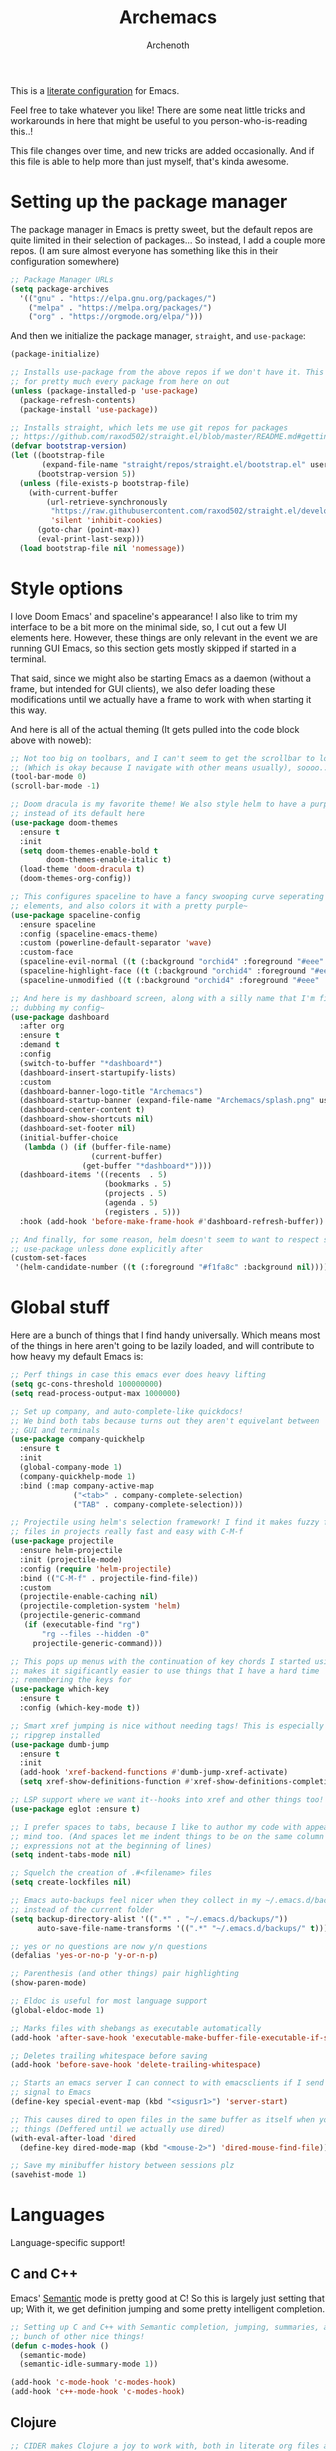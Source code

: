 #+TITLE:Archemacs
#+AUTHOR:Archenoth
#+EMAIL:archenoth@gmail.com
:SETTINGS:
#+STARTUP: hidestars
#+OPTIONS: tags:not-in-toc todo:nil toc:nil
#+FILETAGS: Config
#+PROPERTY: header-args :results silent :exports both :eval never-export
#+PROPERTY: header-args:emacs-lisp :tangle yes
#+DRAWERS: SETTINGS
#+LATEX_HEADER: \usepackage{parskip}
#+TOC: headlines 3
#+LATEX: \pagebreak
:END:

This is a [[info:org#Working with source code][literate configuration]] for Emacs.

Feel free to take whatever you like! There are some neat little tricks and workarounds in here that might be useful to you person-who-is-reading this..!

This file changes over time, and new tricks are added occasionally. And if this file is able to help more than just myself, that's kinda awesome.

* Setting up the package manager
The package manager in Emacs is pretty sweet, but the default repos are quite limited in their selection of packages... So instead, I add a couple more repos. (I am sure almost everyone has something like this in their configuration somewhere)
#+begin_src emacs-lisp
  ;; Package Manager URLs
  (setq package-archives
    '(("gnu" . "https://elpa.gnu.org/packages/")
      ("melpa" . "https://melpa.org/packages/")
      ("org" . "https://orgmode.org/elpa/")))
#+end_src

And then we initialize the package manager, =straight=, and =use-package=:
#+begin_src emacs-lisp
  (package-initialize)

  ;; Installs use-package from the above repos if we don't have it. This is used
  ;; for pretty much every package from here on out
  (unless (package-installed-p 'use-package)
    (package-refresh-contents)
    (package-install 'use-package))

  ;; Installs straight, which lets me use git repos for packages
  ;; https://github.com/raxod502/straight.el/blob/master/README.md#getting-started
  (defvar bootstrap-version)
  (let ((bootstrap-file
         (expand-file-name "straight/repos/straight.el/bootstrap.el" user-emacs-directory))
        (bootstrap-version 5))
    (unless (file-exists-p bootstrap-file)
      (with-current-buffer
          (url-retrieve-synchronously
           "https://raw.githubusercontent.com/raxod502/straight.el/develop/install.el"
           'silent 'inhibit-cookies)
        (goto-char (point-max))
        (eval-print-last-sexp)))
    (load bootstrap-file nil 'nomessage))
#+end_src


* Style options
I love Doom Emacs' and spaceline's appearance! I also like to trim my interface to be a bit more on the minimal side, so, I cut out a few UI elements here. However, these things are only relevant in the event we are running GUI Emacs, so this section gets mostly skipped if started in a terminal.

That said, since we might also be starting Emacs as a daemon (without a frame, but intended for GUI clients), we also defer loading these modifications until we actually have a frame to work with when starting it this way.

And here is all of the actual theming (It gets pulled into the code block above with noweb):
#+begin_src emacs-lisp
  ;; Not too big on toolbars, and I can't seem to get the scrollbar to look good
  ;; (Which is okay because I navigate with other means usually), soooo...
  (tool-bar-mode 0)
  (scroll-bar-mode -1)

  ;; Doom dracula is my favorite theme! We also style helm to have a purple color
  ;; instead of its default here
  (use-package doom-themes
    :ensure t
    :init
    (setq doom-themes-enable-bold t
          doom-themes-enable-italic t)
    (load-theme 'doom-dracula t)
    (doom-themes-org-config))

  ;; This configures spaceline to have a fancy swooping curve seperating its
  ;; elements, and also colors it with a pretty purple~
  (use-package spaceline-config
    :ensure spaceline
    :config (spaceline-emacs-theme)
    :custom (powerline-default-separator 'wave)
    :custom-face
    (spaceline-evil-normal ((t (:background "orchid4" :foreground "#eee" :inherit (quote mode-line)))))
    (spaceline-highlight-face ((t (:background "orchid4" :foreground "#eee" :inherit (quote mode-line)))))
    (spaceline-unmodified ((t (:background "orchid4" :foreground "#eee" :inherit (quote mode-line))))))

  ;; And here is my dashboard screen, along with a silly name that I'm finally
  ;; dubbing my config~
  (use-package dashboard
    :after org
    :ensure t
    :demand t
    :config
    (switch-to-buffer "*dashboard*")
    (dashboard-insert-startupify-lists)
    :custom
    (dashboard-banner-logo-title "Archemacs")
    (dashboard-startup-banner (expand-file-name "Archemacs/splash.png" user-emacs-directory))
    (dashboard-center-content t)
    (dashboard-show-shortcuts nil)
    (dashboard-set-footer nil)
    (initial-buffer-choice
     (lambda () (if (buffer-file-name)
                    (current-buffer)
                  (get-buffer "*dashboard*"))))
    (dashboard-items '((recents  . 5)
                       (bookmarks . 5)
                       (projects . 5)
                       (agenda . 5)
                       (registers . 5)))
    :hook (add-hook 'before-make-frame-hook #'dashboard-refresh-buffer))

  ;; And finally, for some reason, helm doesn't seem to want to respect styling in
  ;; use-package unless done explicitly after
  (custom-set-faces
   '(helm-candidate-number ((t (:foreground "#f1fa8c" :background nil)))))
#+end_src


* Global stuff
Here are a bunch of things that I find handy universally. Which means most of the things in here aren't going to be lazily loaded, and will contribute to how heavy my default Emacs is:
#+begin_src emacs-lisp
  ;; Perf things in case this emacs ever does heavy lifting
  (setq gc-cons-threshold 100000000)
  (setq read-process-output-max 1000000)

  ;; Set up company, and auto-complete-like quickdocs!
  ;; We bind both tabs because turns out they aren't equivelant between
  ;; GUI and terminals
  (use-package company-quickhelp
    :ensure t
    :init
    (global-company-mode 1)
    (company-quickhelp-mode 1)
    :bind (:map company-active-map
                ("<tab>" . company-complete-selection)
                ("TAB" . company-complete-selection)))

  ;; Projectile using helm's selection framework! I find it makes fuzzy finding
  ;; files in projects really fast and easy with C-M-f
  (use-package projectile
    :ensure helm-projectile
    :init (projectile-mode)
    :config (require 'helm-projectile)
    :bind (("C-M-f" . projectile-find-file))
    :custom
    (projectile-enable-caching nil)
    (projectile-completion-system 'helm)
    (projectile-generic-command
     (if (executable-find "rg")
         "rg --files --hidden -0"
       projectile-generic-command)))

  ;; This pops up menus with the continuation of key chords I started using, which
  ;; makes it sigificantly easier to use things that I have a hard time
  ;; remembering the keys for
  (use-package which-key
    :ensure t
    :config (which-key-mode t))

  ;; Smart xref jumping is nice without needing tags! This is especially nice with
  ;; ripgrep installed
  (use-package dumb-jump
    :ensure t
    :init
    (add-hook 'xref-backend-functions #'dumb-jump-xref-activate)
    (setq xref-show-definitions-function #'xref-show-definitions-completing-read))

  ;; LSP support where we want it--hooks into xref and other things too!
  (use-package eglot :ensure t)

  ;; I prefer spaces to tabs, because I like to author my code with appearance in
  ;; mind too. (And spaces let me indent things to be on the same column of
  ;; expressions not at the beginning of lines)
  (setq indent-tabs-mode nil)

  ;; Squelch the creation of .#<filename> files
  (setq create-lockfiles nil)

  ;; Emacs auto-backups feel nicer when they collect in my ~/.emacs.d/backups
  ;; instead of the current folder
  (setq backup-directory-alist '((".*" . "~/.emacs.d/backups/"))
        auto-save-file-name-transforms '((".*" "~/.emacs.d/backups/" t)))

  ;; yes or no questions are now y/n questions
  (defalias 'yes-or-no-p 'y-or-n-p)

  ;; Parenthesis (and other things) pair highlighting
  (show-paren-mode)

  ;; Eldoc is useful for most language support
  (global-eldoc-mode 1)

  ;; Marks files with shebangs as executable automatically
  (add-hook 'after-save-hook 'executable-make-buffer-file-executable-if-script-p)

  ;; Deletes trailing whitespace before saving
  (add-hook 'before-save-hook 'delete-trailing-whitespace)

  ;; Starts an emacs server I can connect to with emacsclients if I send a USR1
  ;; signal to Emacs
  (define-key special-event-map (kbd "<sigusr1>") 'server-start)

  ;; This causes dired to open files in the same buffer as itself when you click
  ;; things (Deffered until we actually use dired)
  (with-eval-after-load 'dired
    (define-key dired-mode-map (kbd "<mouse-2>") 'dired-mouse-find-file))

  ;; Save my minibuffer history between sessions plz
  (savehist-mode 1)
#+end_src


* Languages
Language-specific support!

** C and C++
Emacs' [[info:Semantic][Semantic]] mode is pretty good at C! So this is largely just setting that up; With it, we get definition jumping and some pretty intelligent completion.

#+begin_src emacs-lisp
  ;; Setting up C and C++ with Semantic completion, jumping, summaries, and a
  ;; bunch of other nice things!
  (defun c-modes-hook ()
    (semantic-mode)
    (semantic-idle-summary-mode 1))

  (add-hook 'c-mode-hook 'c-modes-hook)
  (add-hook 'c++-mode-hook 'c-modes-hook)
#+end_src

** Clojure
#+begin_src emacs-lisp :tangle (if (executable-find "clojure") "yes" "no")
  ;; CIDER makes Clojure a joy to work with, both in literate org files and outside
  (use-package cider
    :straight (cider :type git :host github :repo "clojure-emacs/cider")
    :ensure t
    :after org
    :custom (org-babel-clojure-backend 'cider))
#+end_src

** Fennel
#+begin_src emacs-lisp :tangle (if (executable-find "fennel") "yes" "no")
  ;; A mode for Fennel, which is a cool Clojure-like language I like a lot
  (use-package fennel-mode
    :straight (:repo "https://git.sr.ht/~technomancy/fennel-mode"
                     :type git :host nil :branch "main")
    :mode "\\.fnl$")
#+end_src

** Elisp
My Elisp configuration is largely just setting up =erefactor= and then adding it to the three Elisp modes.

#+begin_src emacs-lisp
  ;; Gives me passive highlighting of variables under point, and lets me refactor,
  ;; rename, and other neat things~ (Using straight to pull my version of the
  ;; package to remove a deprecated function call and warning)
  (use-package erefactor
    :ensure t
    :straight (erefactor :type git :host github :repo "mhayashi1120/Emacs-erefactor"
                         :fork (:host github :repo "Archenoth/Emacs-erefactor"))
    :hook ((emacs-lisp-mode lisp-interaction-mode ielm-mode) . erefactor-lazy-highlight-turn-on)
    :bind-keymap ("C-c r" . erefactor-map))
#+end_src

** HTML, JSP, PHP, and so on...
For most markup-centric web development, I start up =web-mode=. Having [[https://emmet.io/][Emmet]] available is nice too!
#+begin_src emacs-lisp
  ;; Web Mode for HTML, JSPs, etc...
  (use-package web-mode
    :ensure t
    :after yasnippet
    :mode "\\.\\(?:jsp\\|tag\\|erb\\|ejs\\|[sjp]?html?x?\\)$"
    :init
    (setq web-mode-engines-alist '(("jsp" . "\\.tag\\'")))
    (setq web-mode-html-offset 2)
    (setq web-mode-css-offset 2)
    (setq web-mode-script-offset 2))

  ;; Allows me to convert CSS selectors into the HTML that they represent to make
  ;; HTML authoring faster
  (use-package emmet-mode
    :ensure t
    :after web-mode
    :init (setq emmet-indentation 2)
    :hook
    ((web-mode . emmet-mode)))
#+end_src

** JavaScript
My JavaScript configuration is largely centered around js2 and it's tremendous JavaScript parsing ability.
#+begin_src emacs-lisp :eval no
  ;; A JavaScript mode that recognizes all kinds of useful things about JavaScript
  ;; code, like variable scope, words not in the standard, syntax, and a whole
  ;; heap of other things
  (use-package js2-mode
    :ensure js2-mode
    :mode "\\.js$")

  ;; Uses JS2 to let me rename variables and stuff~
  (use-package js2-refactor
    :ensure t
    :after js2-mode
    :bind (:map js-mode-map ("C-c r" . js2r-rename-var))
    :hook ((js2-mode . js2-refactor-mode)))
#+end_src

** Lua
#+begin_src emacs-lisp
  ;; Basic Lua support
  (use-package lua-mode :ensure t)
#+end_src

** Markdown mode
#+begin_src emacs-lisp :eval no
  ;; Markdown, for Jekyll and stuff!
  (use-package markdown-mode
    :ensure markdown-mode
    :mode "\\.\\(?:md\\|markdown\\)$")
#+end_src

** Pico-8
My favorite Pico-8 mode isn't on MELPA and friends, so we end up using straight here.

#+begin_src emacs-lisp
  ;; Fetches a mode that lets me edit pico-8 file lua with native support,
  ;; documentation file parsing, and support for showing me what graphics look
  ;; like in-buffer
  (use-package pico8-mode
    :straight (pico8-mode :type git :host github :repo "Kaali/pico8-mode"))
#+end_src

** Ruby
Allow for the standard =C-c C-c= keybind to eval the thing under my cursor in Ruby code. (Though this isn't exactly perfect like Lisp evaluation is, but does allow for some nice REPL-based dev in Ruby)
#+begin_src emacs-lisp :tangle (if (or (executable-find "ruby") (executable-find "rvm")) "yes" "no")
  (use-package inf-ruby
    :ensure t
    :bind (:map inf-ruby-minor-mode-map ("C-c C-c" . ruby-send-block)))
#+end_src

** Rust
Eglot is all the support we need for Rust:
#+begin_src emacs-lisp :tangle (if (executable-find "cargo") "yes" "no")
  (use-package rust-mode
    :ensure t
    :hook ((rust-mode . eglot-ensure)))
#+end_src

** SQL
Emacs seems to fail at escaping backslashes in SQL files... So I have slightly modified the syntax entry for the backslash character in SQL files so it acts like a proper escape:
#+begin_src emacs-lisp
  ;; Fix syntax escaping for SQL modes in buffers
  (use-package sql
    :config (modify-syntax-entry ?\\ "\\" sql-mode-syntax-table))
#+end_src

** VBS
I don't use VBS often--but I guess often enough to want an editor to play around with it. (This one also isn't on MELPA)
#+begin_src emacs-lisp
  (use-package vbscript-mode
    :straight (vbscript-mode :type git :host github :repo "nverno/vbs-mode")
    :mode "\\.vbs$")
#+end_src


* Utility
Non-language Emacs applications

** Epub reader
#+begin_src emacs-lisp
  (use-package nov
    :ensure t
    :mode "\\.epub$")
#+end_src

** Gemini and Gopher
In here, I define a special =browse-url= function for gopher and gemini links, and then register them!
#+begin_src emacs-lisp
  (use-package elpher
    :ensure t
    :config
    (defun browse-url-elpher (url &rest _)
      (elpher-go url))

    (setq browse-url-handlers
          '(("^gopher:" . browse-url-elpher)
            ("^gemini:" . browse-url-elpher))))
#+end_src

** Idle highlighting
This lets me see casually, the way variables and other things are used in programming buffers!

#+begin_src emacs-lisp
  (use-package idle-highlight-mode
    :ensure t
    :custom
    (idle-highlight-exceptions-face
     '(font-lock-keyword-face font-lock-string-face font-lock-comment-face))
    (idle-highlight-ignore-modes
     '(emacs-lisp-mode lisp-interaction-mode ielm-mode))

    :hook
    (prog-mode . (lambda ()
                   (unless (member major-mode idle-highlight-ignore-modes)
                     (idle-highlight-mode)))))
#+end_src

** Hexl
Hexl lacks some functionality, such as the ability to go to address offsets, so I stole a code block from [[https://emacs.stackexchange.com/a/45805/2039][here]] to do that:
#+begin_src emacs-lisp
  ;; Credit https://emacs.stackexchange.com/a/45805/2039
  (defun ext/hexl-hex-forward-char (hex-offset)
    "Move to right HEX-OFFSET bytes (left if negative) in Hexl mode."
    (interactive "sHex Offset: ")
    (hexl-goto-address
     (+ (hexl-current-address)
        (hexl-hex-string-to-integer hex-offset))))
#+end_src

And then I wrote a function to measure the length of the region:
#+begin_src emacs-lisp
  (defun arch/hexl-measure-region ()
    "Measure how large the active region is."
    (interactive)
    (if (region-active-p)
        (save-excursion
          (let ((point (hexl-current-address)))
            (exchange-point-and-mark)
            (let ((diff (abs (- point (hexl-current-address)))))
              (exchange-point-and-mark)
              (message "Range is %d bytes (0x%08x)" diff diff))))
      (message "Current address: 0x%08x" (hexl-current-address))))
#+end_src

As for the bindings to use this:
#+begin_src emacs-lisp
  (add-hook 'hexl-mode-hook
            (lambda ()
              (local-set-key (kbd "M-f") #'ext/hexl-hex-forward-char)
              (local-set-key (kbd "M-s") #'arch/hexl-measure-region)))
#+end_src

** Magit
One of the best Git frontends! It's good enough that I actually use it instead of the CLI sometimes, which I feel very comfortable with~
#+begin_src emacs-lisp
  (use-package magit :ensure t)
#+end_src

** Multiple cursors
This adds multiple-cursor bindings similar to other editors that I find pretty handy!

#+begin_src emacs-lisp
  (use-package multiple-cursors
    :ensure t
    :bind (("C-d" . mc/mark-next-like-this)
           ("C-M-<up>" . mc/mmlte--up)
           ("C-M-<down>" . mc/mmlte--down)
           ("C-<down-mouse-1>" . mc/add-cursor-on-click)))
#+end_src

** Org Mode
My Org mode setup includes support for spell checking, grammar checking (Which requires =languagetool-commandline.jar= from [[https://www.languagetool.org/download/snapshots/][here]]), tangling source files from Org mode, =visual-line-mode=, and syntax coloring.

I also add nice looking Unicode bullet points.
#+begin_src emacs-lisp
  ;; Catches weasel works and other fun things like that.
  (use-package writegood-mode :ensure t)

  (use-package org
    :ensure t
    :demand t
    :straight t
    :init
    (setq org-export-latex-listings 'minted)
    :custom-face
    (org-level-1 ((t (:inherit outline-1 :height 1.3))))
    :custom
    (org-hide-emphasis-markers t)
    (org-src-fontify-natively t)
    :hook
    ((org-mode . flyspell-mode)
     (org-mode . visual-line-mode)
     (org-mode . org-indent-mode)
     (org-mode . writegood-mode)))

  ;; Requires a languagetool-commandline.jar from
  ;; https://www.languagetool.org/download/snapshots/
  (use-package langtool
    :ensure t)

  (use-package org-bullets
    :ensure t
    :hook ((org-mode . org-bullets-mode))
    :custom-face
    (org-bullet-blue ((t (:foreground "#61bfff"))))
    (org-bullet-face ((t (:inherit outline-1)))))

  ;; Global org-mode bindings
  (global-set-key (kbd "C-c a") 'org-agenda)
  (global-set-key (kbd "C-c c") 'org-capture)
#+end_src

*** org-roam
I like org-roam! But it is pretty heavy, so I want to defer that to only happen when I actively open a folder with a =.dir-locals.el= containing this init!
#+begin_src emacs-lisp
  (defun arch/init-roam ()
    (when (not (fboundp 'org-roam-mode))
      (use-package org-roam
        :straight t
        :bind (("C-c n l" . org-roam-buffer-toggle)
               ("C-c n f" . org-roam-node-find)
               ("C-c n g" . org-roam-graph)
               ("C-c n i" . org-roam-node-insert)
               ("C-c n c" . org-roam-capture)
               ("C-c n j" . org-roam-dailies-capture-today))
        :config
        (org-roam-db-autosync-mode)
        (add-hook 'org-roam-mode-hook 'visual-line-mode))))
#+end_src

The aforementioned =.dir-locals= would look something like this:
#+begin_src emacs-lisp :tangle no
  ((nil . ((eval . (arch/init-roam))
           (org-roam-directory . "/home/archenoth/Documents/org/brain")
           (org-roam-db-location . "/home/archenoth/Documents/org/brain/org-roam.db"))))
#+end_src

** grep
This is a built-in package, but I like to customize it so it uses ripgrep
#+begin_src emacs-lisp :tangle (if (executable-find "rg") "yes" "no")
  ;; Use ripgrep; it is extremely fast
  (use-package grep
    :custom
    (grep-command '("rg -n -H --no-heading -e '' $(git rev-parse --show-toplevel || pwd)" . 27))
    (grep-find-command '("rg -n -H --no-heading -g '*' -e '' $(git rev-parse --show-toplevel || pwd)" . 34)))
#+end_src
